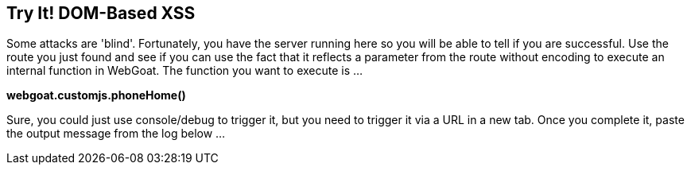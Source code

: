 == Try It!   DOM-Based XSS

Some attacks are 'blind'. Fortunately, you have the server running here so you will be able to tell if you are successful. Use the route you just found and see if
you can use the fact that it reflects a parameter from the route without encoding to execute an internal function in WebGoat. The function you want to execute is ...

*webgoat.customjs.phoneHome()*

Sure, you could just use console/debug to trigger it, but you need to trigger it via a URL in a new tab.  Once you complete it, paste the output message from the log below ...


